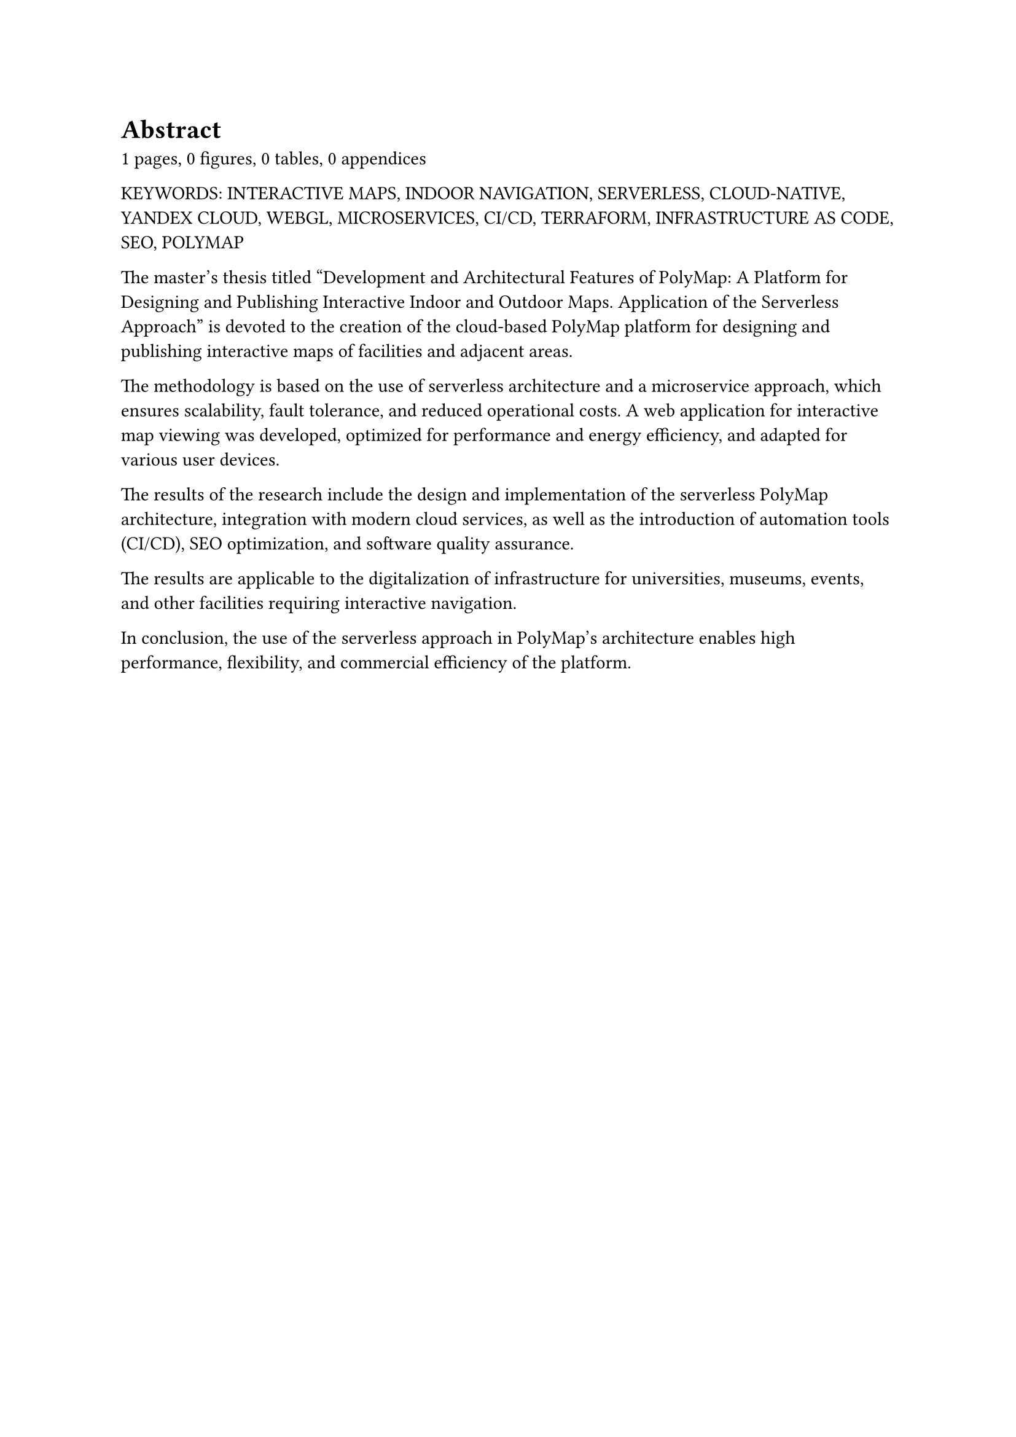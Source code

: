 = Abstract

#context[#counter(page).final().at(0)] pages,
#context [#query(figure.where(kind: image)).len()] figures,
#context [#query(figure.where(kind: table)).len()] tables,
#context [#counter("appendix").final().at(0)] appendices

#set text(lang: "en")

#upper[
  Keywords: Interactive maps, Indoor navigation, Serverless, Cloud-native, Yandex Cloud, WebGL, Microservices, CI/CD, Terraform, Infrastructure as Code, SEO, PolyMap
]

The master’s thesis titled "Development and Architectural Features of PolyMap: A Platform for Designing and Publishing Interactive Indoor and Outdoor Maps. Application of the Serverless Approach" is devoted to the creation of the cloud-based PolyMap platform for designing and publishing interactive maps of facilities and adjacent areas.

The methodology is based on the use of serverless architecture and a microservice approach, which ensures scalability, fault tolerance, and reduced operational costs. A web application for interactive map viewing was developed, optimized for performance and energy efficiency, and adapted for various user devices.

The results of the research include the design and implementation of the serverless PolyMap architecture, integration with modern cloud services, as well as the introduction of automation tools (CI/CD), SEO optimization, and software quality assurance.

The results are applicable to the digitalization of infrastructure for universities, museums, events, and other facilities requiring interactive navigation.

In conclusion, the use of the serverless approach in PolyMap’s architecture enables high performance, flexibility, and commercial efficiency of the platform.
